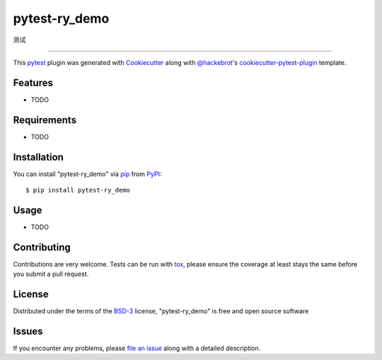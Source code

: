 ==============
pytest-ry_demo
==============

.. image:: https://img.shields.io/pypi/v/pytest-ry_demo.svg
    :target: https://pypi.org/project/pytest-ry_demo
    :alt: PyPI version

.. image:: https://img.shields.io/pypi/pyversions/pytest-ry_demo.svg
    :target: https://pypi.org/project/pytest-ry_demo
    :alt: Python versions

.. image:: https://ci.appveyor.com/api/projects/status/github/ryhn0412/pytest-ry_demo?branch=master
    :target: https://ci.appveyor.com/project/ryhn0412/pytest-ry_demo/branch/master
    :alt: See Build Status on AppVeyor

测试

----

This `pytest`_ plugin was generated with `Cookiecutter`_ along with `@hackebrot`_'s `cookiecutter-pytest-plugin`_ template.


Features
--------

* TODO


Requirements
------------

* TODO


Installation
------------

You can install "pytest-ry_demo" via `pip`_ from `PyPI`_::

    $ pip install pytest-ry_demo


Usage
-----

* TODO

Contributing
------------
Contributions are very welcome. Tests can be run with `tox`_, please ensure
the coverage at least stays the same before you submit a pull request.

License
-------

Distributed under the terms of the `BSD-3`_ license, "pytest-ry_demo" is free and open source software


Issues
------

If you encounter any problems, please `file an issue`_ along with a detailed description.

.. _`Cookiecutter`: https://github.com/audreyr/cookiecutter
.. _`@hackebrot`: https://github.com/hackebrot
.. _`MIT`: http://opensource.org/licenses/MIT
.. _`BSD-3`: http://opensource.org/licenses/BSD-3-Clause
.. _`GNU GPL v3.0`: http://www.gnu.org/licenses/gpl-3.0.txt
.. _`Apache Software License 2.0`: http://www.apache.org/licenses/LICENSE-2.0
.. _`cookiecutter-pytest-plugin`: https://github.com/pytest-dev/cookiecutter-pytest-plugin
.. _`file an issue`: https://github.com/ryhn0412/pytest-ry_demo/issues
.. _`pytest`: https://github.com/pytest-dev/pytest
.. _`tox`: https://tox.readthedocs.io/en/latest/
.. _`pip`: https://pypi.org/project/pip/
.. _`PyPI`: https://pypi.org/project